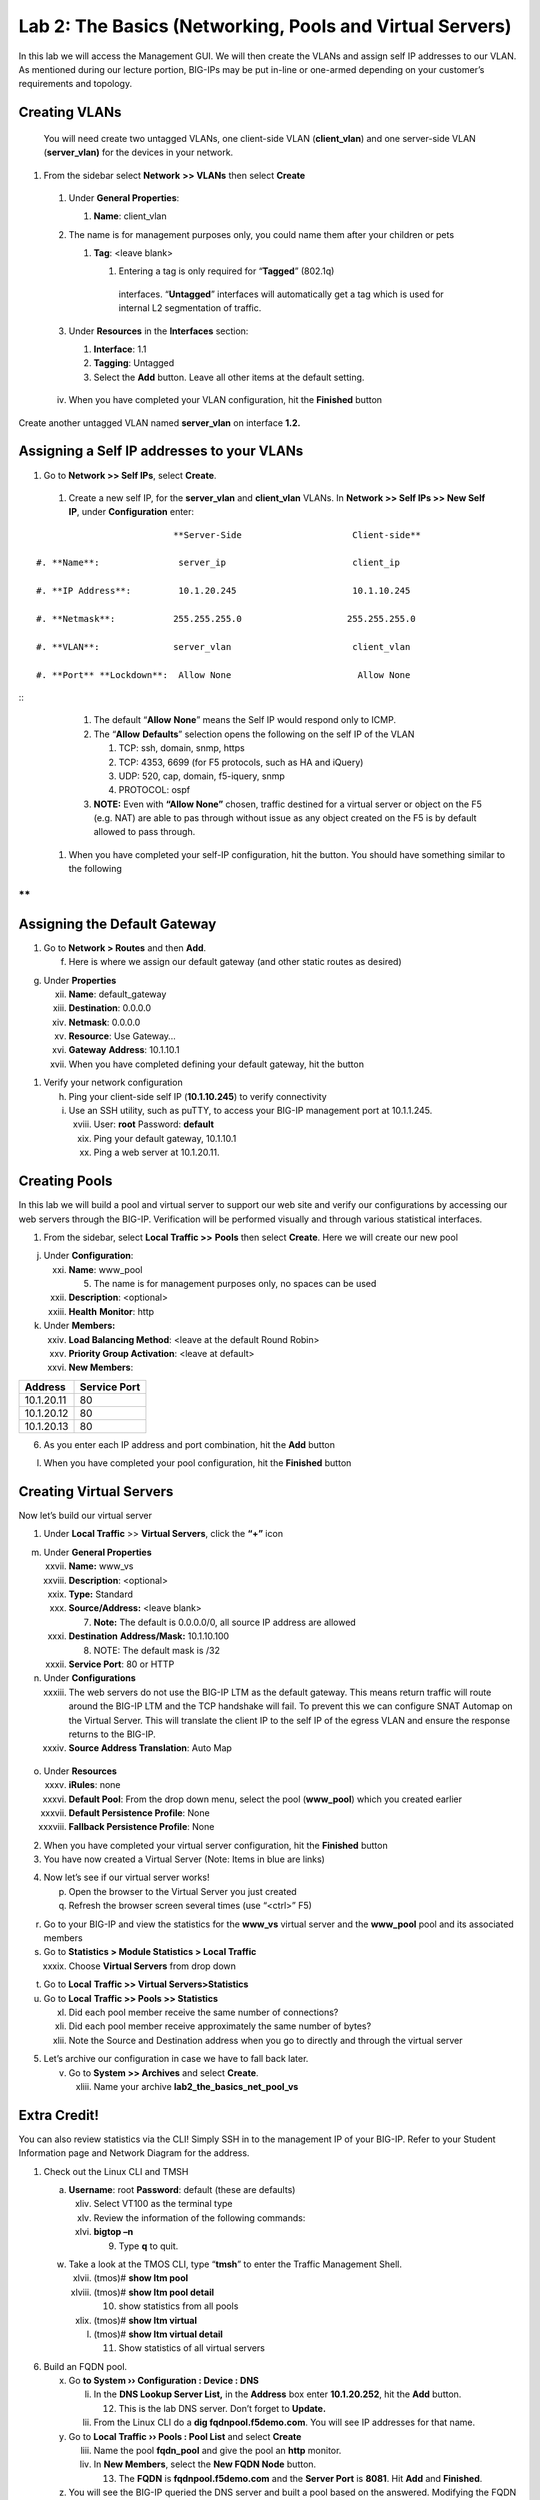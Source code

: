 Lab 2: The Basics (Networking, Pools and Virtual Servers)
=========================================================

In this lab we will access the Management GUI. We will then create the
VLANs and assign self IP addresses to our VLAN. As mentioned during our
lecture portion, BIG-IPs may be put in-line or one-armed depending on
your customer’s requirements and topology.

Creating VLANs
~~~~~~~~~~~~~~

   You will need create two untagged VLANs, one client-side VLAN
   (**client_vlan**) and one server-side VLAN (**server_vlan)** for the
   devices in your network.

#. From the sidebar select **Network** **>> VLANs** then select **Create**

|image0|

   #. Under **General Properties**:

      #. **Name**: client_vlan

   #. The name is for management purposes only, you could name them after your children or pets

      #. **Tag**: <leave blank>

         #. Entering a tag is only required for “\ **Tagged**\ ” (802.1q)
           interfaces. “\ **Untagged**\ ” interfaces will automatically
           get a tag which is used for internal L2 segmentation of
           traffic.

   #. Under **Resources** in the **Interfaces** section:

      #. **Interface**: 1.1

      #. **Tagging**: Untagged

      #. Select the **Add** button. Leave all other items at the default setting.

..

|image1|

      iv. When you have completed your VLAN configuration, hit the **Finished** button

Create another untagged VLAN named **server_vlan** on interface **1.2.**

Assigning a Self IP addresses to your VLANs
~~~~~~~~~~~~~~~~~~~~~~~~~~~~~~~~~~~~~~~~~~~

#. Go to **Network >> Self IPs**, select **Create**.

..

|image15|

   #. Create a new self IP, for the **server_vlan** and **client_vlan** VLANs. In **Network >> Self IPs >> New Self IP**, under **Configuration** enter:

::

                             **Server-Side                     Client-side**

   #. **Name**:               server_ip                        client_ip

   #. **IP Address**:         10.1.20.245                      10.1.10.245

   #. **Netmask**:           255.255.255.0                    255.255.255.0

   #. **VLAN**:              server_vlan                       client_vlan

   #. **Port** **Lockdown**:  Allow None                        Allow None

::
      #. The default “\ **Allow** **None**\ ” means the Self IP would
         respond only to ICMP.
   
      #. The “\ **Allow** **Defaults**\ ” selection opens the following
         on the self IP of the VLAN

         #. TCP: ssh, domain, snmp, https

         #. TCP: 4353, 6699 (for F5 protocols, such as HA and iQuery)

         #. UDP: 520, cap, domain, f5-iquery, snmp

         #. PROTOCOL: ospf

      #. **NOTE:** Even with **“Allow None”** chosen, traffic destined
         for a virtual server or object on the F5 (e.g. NAT) are able to
         pas through without issue as any object created on the F5 is by
         default allowed to pass through.

   #. When you have completed your self-IP configuration, hit the |image3|
      button. You should have something similar to the following

|image4|

**
**

Assigning the Default Gateway
~~~~~~~~~~~~~~~~~~~~~~~~~~~~~

1. Go to **Network > Routes** and then **Add**.

   f. Here is where we assign our default gateway (and other static
      routes as desired)

|image5|

g. Under **Properties**

   xii.  **Name**: default_gateway

   xiii. **Destination**: 0.0.0.0

   xiv.  **Netmask**: 0.0.0.0

   xv.   **Resource**: Use Gateway…

   xvi.  **Gateway** **Address**: 10.1.10.1

   xvii. When you have completed defining your default gateway, hit the
         |image6| button

1. Verify your network configuration

   h. Ping your client-side self IP (**10.1.10.245**) to verify
      connectivity

   i. Use an SSH utility, such as puTTY, to access your BIG-IP
      management port at 10.1.1.245.

      xviii. User: **root** Password: **default**

      xix.   Ping your default gateway, 10.1.10.1

      xx.    Ping a web server at 10.1.20.11.

Creating Pools
~~~~~~~~~~~~~~

In this lab we will build a pool and virtual server to support our web
site and verify our configurations by accessing our web servers through
the BIG-IP. Verification will be performed visually and through various
statistical interfaces.

1. From the sidebar, select **Local Traffic >>** **Pools** then select
   **Create**. Here we will create our new pool

|image7|

j. Under **Configuration**:

   xxi.   **Name**: www_pool

          5. The name is for management purposes only, no spaces can be
             used

   xxii.  **Description**: <optional>

   xxiii. **Health** **Monitor**: http

k. Under **Members:**

   xxiv. **Load Balancing Method**: <leave at the default Round Robin>

   xxv.  **Priority Group Activation**: <leave at default>

   xxvi. **New Members**:

+-------------+------------------+
| **Address** | **Service Port** |
+=============+==================+
| 10.1.20.11  | 80               |
+-------------+------------------+
| 10.1.20.12  | 80               |
+-------------+------------------+
| 10.1.20.13  | 80               |
+-------------+------------------+

6. As you enter each IP address and port combination, hit the **Add**
   button

l. When you have completed your pool configuration, hit the **Finished**
   button

|image8|

Creating Virtual Servers
~~~~~~~~~~~~~~~~~~~~~~~~

Now let’s build our virtual server

1. Under **Local Traffic** >> **Virtual Servers**, click the **“+”**
   icon

|image9|

m. Under **General Properties**

   xxvii.  **Name:** www_vs

   xxviii. **Description**: <optional>

   xxix.   **Type:** Standard

   xxx.    **Source/Address:** <leave blank>

           7. **Note:** The default is 0.0.0.0/0, all source IP address
              are allowed

   xxxi.   **Destination** **Address/Mask:** 10.1.10.100

           8. NOTE: The default mask is /32

   xxxii.  **Service Port**: 80 or HTTP

n. Under **Configurations**

   xxxiii. The web servers do not use the BIG-IP LTM as the default
           gateway. This means return traffic will route around the
           BIG-IP LTM and the TCP handshake will fail. To prevent this
           we can configure SNAT Automap on the Virtual Server. This
           will translate the client IP to the self IP of the egress
           VLAN and ensure the response returns to the BIG-IP.

   xxxiv.  **Source Address Translation**: Auto Map

..

   |image10|

o. Under **Resources**

   xxxv.    **iRules**: none

   xxxvi.   **Default Pool**: From the drop down menu, select the pool
            (**www_pool**) which you created earlier

   xxxvii.  **Default Persistence Profile**: None

   xxxviii. **Fallback Persistence Profile**: None

2. When you have completed your virtual server configuration, hit the
   **Finished** button

3. You have now created a Virtual Server (Note: Items in blue are links)

|image11|

4. Now let’s see if our virtual server works!

   p. Open the browser to the Virtual Server you just created

   q. Refresh the browser screen several times (use “<ctrl>” F5)

|image12|

r. Go to your BIG-IP and view the statistics for the **www_vs** virtual
   server and the **www_pool** pool and its associated members

s. Go to **Statistics > Module Statistics > Local Traffic**

   xxxix. Choose **Virtual Servers** from drop down

|image13|

t. Go to **Local** **Traffic >> Virtual Servers>Statistics**

u. Go to **Local** **Traffic >> Pools >> Statistics**

   xl.   Did each pool member receive the same number of connections?

   xli.  Did each pool member receive approximately the same number of
         bytes?

   xlii. Note the Source and Destination address when you go to directly
         and through the virtual server

5. Let’s archive our configuration in case we have to fall back later.

   v. Go to **System >> Archives** and select **Create**.

      xliii. Name your archive **lab2_the_basics_net_pool_vs**

Extra Credit!
~~~~~~~~~~~~~

You can also review statistics via the CLI! Simply SSH in to the
management IP of your BIG-IP. Refer to your Student Information page and
Network Diagram for the address.

1. Check out the Linux CLI and TMSH

   a. **Username**: root **Password**: default (these are defaults)

      xliv. Select VT100 as the terminal type

      xlv.  Review the information of the following commands:

      xlvi. **bigtop –n**

            9. Type **q** to quit.

   w. Take a look at the TMOS CLI, type “\ **tmsh**\ ” to enter the
      Traffic Management Shell.

      xlvii.  (tmos)# **show ltm pool**

      xlviii. (tmos)# **show ltm pool detail**

              10. show statistics from all pools

      xlix.   (tmos)# **show ltm virtual**

      l.      (tmos)# **show ltm virtual detail**

              11. Show statistics of all virtual servers

6. Build an FQDN pool.

   x. Go **to System ›› Configuration : Device : DNS**

      li.  In the **DNS Lookup Server List,** in the **Address** box
           enter **10.1.20.252**, hit the **Add** button.

           12. This is the lab DNS server. Don’t forget to **Update.**

      lii. From the Linux CLI do a **dig fqdnpool.f5demo.com**. You will
           see IP addresses for that name.

   y. Go to **Local Traffic ›› Pools : Pool List** and select **Create**

      liii. Name the pool **fqdn_pool** and give the pool an **http**
            monitor.

      liv.  In **New Members**, select the **New FQDN Node** button.

            13. The **FQDN** is **fqdnpool.f5demo.com** and the **Server
                Port** is **8081**. Hit **Add** and **Finished**.

   z. You will see the BIG-IP queried the DNS server and built a pool
      based on the answered. Modifying the FQDN on the name server will
      cause the pool to be modified.

7. Check out the Dashboard!

   a. Go to **Statistics>Dashboard**

|image14|

8. Click the Big Red F5 ball. This will take you to the Welcome page.
   Here you can find links to:

   b. User Documentation, Running the Setup Utility, Support, Plug-ins,
      SNMP MIBs

.. |image0| image:: media/image1.png
   :width: 5.79143in
   :height: 4.62037in
.. |image1| image:: media/image2.png
   :width: 3.72037in
   :height: 2.59259in
.. |C:\Users\RASMUS~1\AppData\Local\Temp\SNAGHTML51055f77.PNG| image:: media/image3.png
   :width: 7.02449in
   :height: 3.73148in
.. |image3| image:: media/image4.png
   :width: 0.625in
   :height: 0.20833in
.. |image4| image:: media/image5.png
   :width: 7.80083in
   :height: 1.74074in
.. |image5| image:: media/image6.png
   :width: 7.83303in
   :height: 2.81482in
.. |image6| image:: media/image4.png
   :width: 0.625in
   :height: 0.20833in
.. |image7| image:: media/image7.png
   :width: 3.46875in
   :height: 3.20148in
.. |image8| image:: media/image8.png
   :width: 4.375in
   :height: 1.27287in
.. |image9| image:: media/image9.png
   :width: 3.71994in
   :height: 3.08333in
.. |image10| image:: media/image10.png
   :width: 2.97587in
   :height: 0.99517in
.. |image11| image:: media/image11.png
   :width: 7.5in
   :height: 1.65069in
.. |image12| image:: media/image12.png
   :width: 6.56482in
   :height: 3.2976in
.. |image13| image:: media/image13.png
   :width: 5.68925in
   :height: 2.7588in
.. |image14| image:: media/image14.png
   :width: 4.31269in
   :height: 2.5in
.. |image15| image:: media/module_2_1.png
   :width: 4.31269in
   :height: 2.5in
